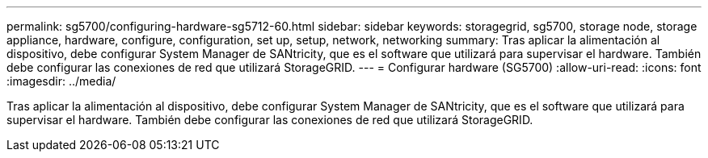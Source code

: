---
permalink: sg5700/configuring-hardware-sg5712-60.html 
sidebar: sidebar 
keywords: storagegrid, sg5700, storage node, storage appliance, hardware, configure, configuration, set up, setup, network, networking 
summary: Tras aplicar la alimentación al dispositivo, debe configurar System Manager de SANtricity, que es el software que utilizará para supervisar el hardware. También debe configurar las conexiones de red que utilizará StorageGRID. 
---
= Configurar hardware (SG5700)
:allow-uri-read: 
:icons: font
:imagesdir: ../media/


[role="lead"]
Tras aplicar la alimentación al dispositivo, debe configurar System Manager de SANtricity, que es el software que utilizará para supervisar el hardware. También debe configurar las conexiones de red que utilizará StorageGRID.
